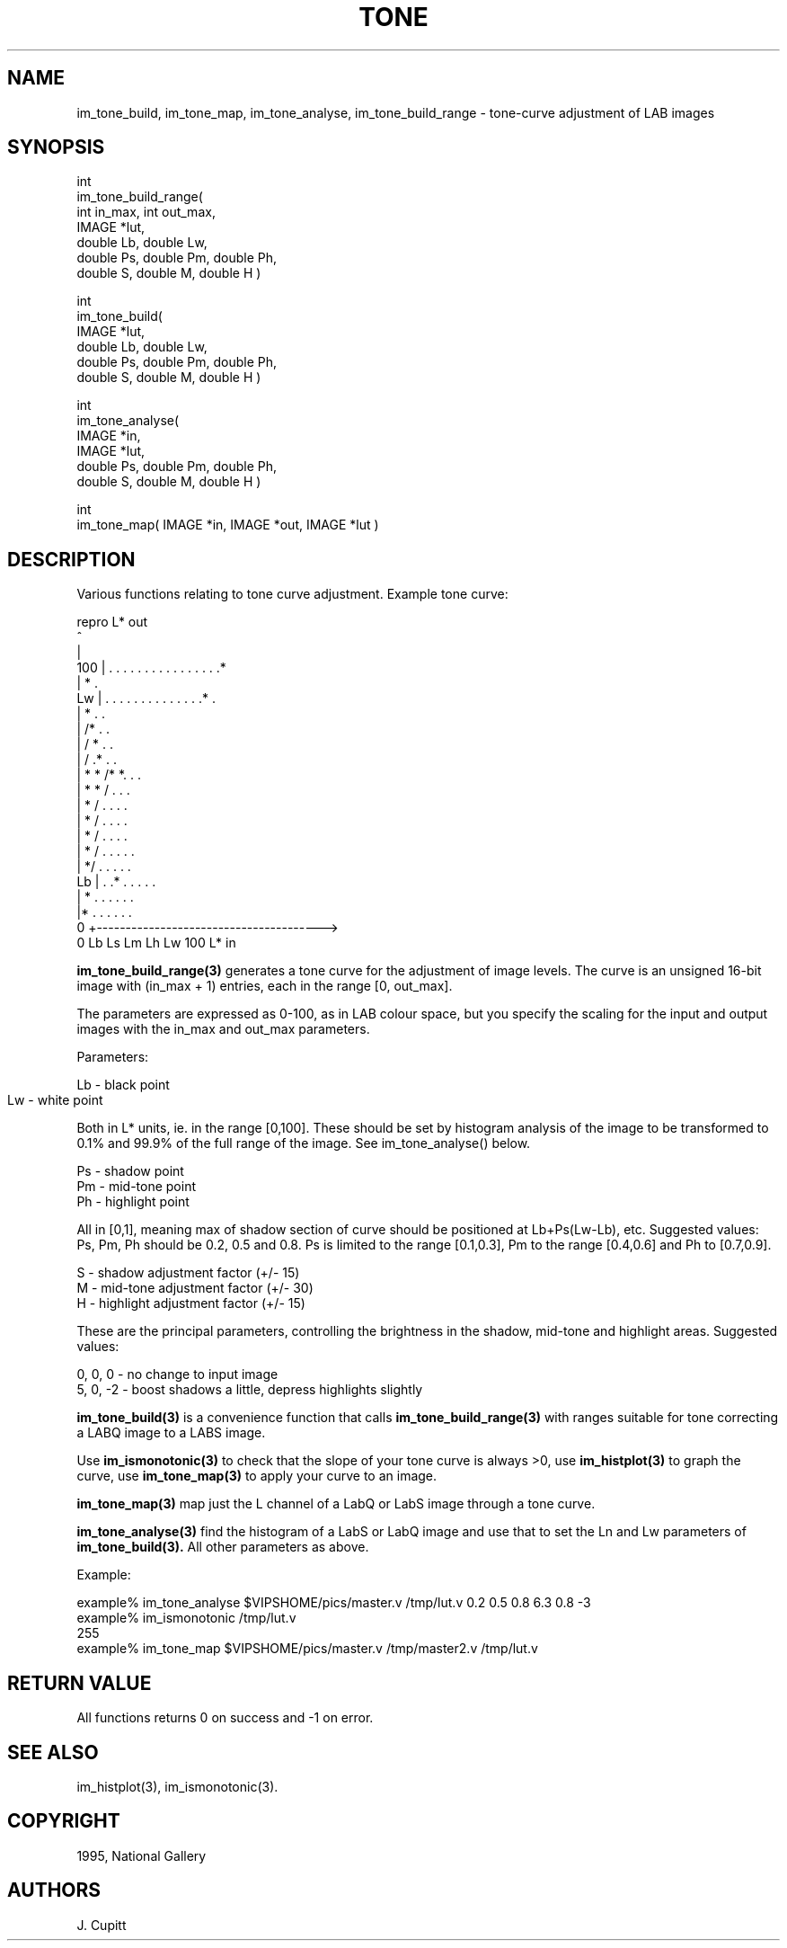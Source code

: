 .TH TONE 3 "10 May 1991"
.SH NAME
im_tone_build, im_tone_map, im_tone_analyse, im_tone_build_range \- tone-curve adjustment of LAB
images
.SH SYNOPSIS

int 
.br
im_tone_build_range( 
.br
   int in_max, int out_max,
.br
   IMAGE *lut, 
.br
   double Lb, double Lw,
.br
   double Ps, double Pm, double Ph,
.br
   double S, double M, double H )

int 
.br
im_tone_build( 
.br
   IMAGE *lut, 
.br
   double Lb, double Lw,
.br
   double Ps, double Pm, double Ph,
.br
   double S, double M, double H )

int 
.br
im_tone_analyse( 
.br
   IMAGE *in, 
.br
   IMAGE *lut, 
.br
   double Ps, double Pm, double Ph,
.br
   double S, double M, double H )

int 
.br
im_tone_map( IMAGE *in, IMAGE *out, IMAGE *lut )

.SH DESCRIPTION
Various functions relating to tone curve adjustment. Example tone curve:

 repro L* out
     ^ 
     |
 100 | . . . . . . . . . . . . . . . .*      
     |                              * .                              
  Lw | . . . . . . . . . . . . . .*   .                    
     |                          * .   .                           
     |                        /*  .   .                         
     |                      / *   .   .                       
     |                    / .*    .   .                     
     |              * * /* *.     .   .                   
     |           * *  /     .     .   .                 
     |         *    / .     .     .   .               
     |        *   /   .     .     .   .             
     |       *  /     .     .     .   .           
     |      * / .     .     .     .   .         
     |     */   .     .     .     .   .       
  Lb | . .*     .     .     .     .   .     
     |  * .     .     .     .     .   .   
     |*   .     .     .     .     .   . 
   0 +--------------------------------------->
     0    Lb    Ls    Lm    Lh    Lw  100   L* in

.B im_tone_build_range(3)
generates a tone curve for the adjustment of image levels. The curve is
an unsigned 16-bit image with (in_max + 1) entries, each in the range [0,
out_max].

The parameters are
expressed as 0-100, as in LAB colour space, but you specify the scaling for the
input and output images with the in_max and out_max parameters.

Parameters:

    Lb  - black point
    Lw  - white point	

Both in L* units, ie. in the range [0,100]. These should be set by histogram
analysis of the image to be transformed to 0.1% and 99.9% of the full range of
the image. See im_tone_analyse() below.
 
    Ps  - shadow point
    Pm  - mid-tone point
    Ph  - highlight point
 
All in [0,1], meaning max of shadow section of curve should be positioned
at Lb+Ps(Lw-Lb), etc. Suggested values: Ps, Pm, Ph should be 0.2, 0.5 and 0.8.
Ps is limited to the range [0.1,0.3], Pm to the range [0.4,0.6] and Ph to
[0.7,0.9].
 
    S  - shadow adjustment factor (+/- 15)
    M  - mid-tone adjustment factor (+/- 30)
    H  - highlight adjustment factor (+/- 15)

These are the principal parameters, controlling the brightness in the shadow,
mid-tone and highlight areas. Suggested values:

    0, 0,  0   - no change to input image
    5, 0, -2   - boost shadows a little, depress highlights slightly

.B im_tone_build(3)
is a convenience function that calls 
.B im_tone_build_range(3)
with ranges suitable for tone correcting a LABQ image to a LABS image.

Use 
.B im_ismonotonic(3) 
to check that the slope of your tone curve is always >0,
use 
.B im_histplot(3) 
to graph the curve, use 
.B im_tone_map(3) 
to apply your curve to an image.

.B im_tone_map(3)
map just the L channel of a LabQ or LabS image through a tone
curve.

.B im_tone_analyse(3)
find the histogram of a LabS or LabQ image and use that to
set the Ln and Lw parameters of 
.B im_tone_build(3). 
All other parameters as above.

Example:

  example% im_tone_analyse $VIPSHOME/pics/master.v /tmp/lut.v \
     0.2 0.5 0.8 6.3 0.8 -3
  example% im_ismonotonic /tmp/lut.v
  255
  example% im_tone_map $VIPSHOME/pics/master.v /tmp/master2.v /tmp/lut.v

.SH RETURN VALUE
All functions returns 0 on success and -1 on error.
.SH SEE ALSO
im_histplot(3), im_ismonotonic(3).
.SH COPYRIGHT
1995, National Gallery 
.SH AUTHORS
J. Cupitt
